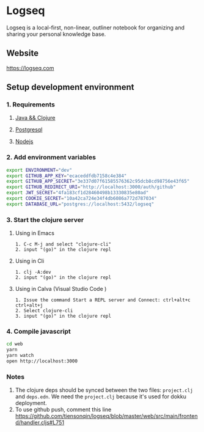 * Logseq
   Logseq is a local-first, non-linear, outliner notebook for organizing and sharing your personal knowledge base.

** Website
   https://logseq.com

** Setup development environment

*** 1. Requirements

**** [[https://clojure.org/guides/getting_started][Java && Clojure]]

**** [[https://www.postgresql.org/download/][Postgresql]]

**** [[https://nodejs.org/en/][Nodejs]]

*** 2. Add environment variables
       #+BEGIN_SRC sh
         export ENVIRONMENT="dev"
         export GITHUB_APP_KEY="ecaceddfdb7158c4e384"
         export GITHUB_APP_SECRET="3e337d07f61585576362c95dcb8cd98756e43f65"
         export GITHUB_REDIRECT_URI="http://localhost:3000/auth/github"
         export JWT_SECRET="4fa183cf1d28460498b13330835e80ad"
         export COOKIE_SECRET="10a42ca724e34f4db6086a772d787034"
         export DATABASE_URL="postgres://localhost:5432/logseq"
       #+END_SRC

*** 3. Start the clojure server

**** Using in Emacs
     #+BEGIN_EXAMPLE
        1. C-c M-j and select "clojure-cli"
        2. input "(go)" in the clojure repl
     #+END_EXAMPLE

**** Using in Cli
     #+BEGIN_EXAMPLE
        1. clj -A:dev
        2. input "(go)" in the clojure repl
     #+END_EXAMPLE

**** Using in Calva (Visual Studio Code )
     #+BEGIN_EXAMPLE
         1. Issue the command Start a REPL server and Connect: ctrl+alt+c ctrl+alt+j
         2. Select clojure-cli
         3. input "(go)" in the clojure repl
     #+END_EXAMPLE

*** 4. Compile javascript
    #+BEGIN_SRC sh
      cd web
      yarn
      yarn watch
      open http://localhost:3000
    #+END_SRC

*** Notes
    1. The clojure deps should be synced between the two files: ~project.clj~ and ~deps.edn~.
       We need the ~project.clj~ because it's used for dokku deployment.
    2. To use github push, comment this line https://github.com/tiensonqin/logseq/blob/master/web/src/main/frontend/handler.cljs#L751
